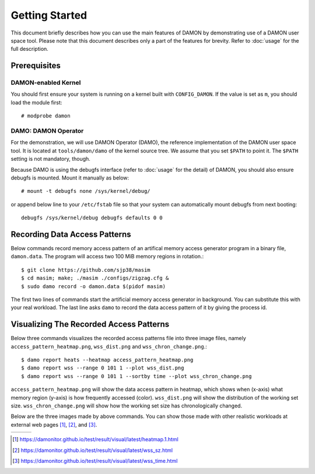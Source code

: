 .. SPDX-License-Identifier: GPL-2.0

===============
Getting Started
===============

This document briefly describes how you can use the main features of DAMON by
demonstrating use of a DAMON user space tool.  Please note that this document
describes only a part of the features for brevity.  Refer to :doc:`usage` for
the full description.


Prerequisites
=============

DAMON-enabled Kernel
--------------------

You should first ensure your system is running on a kernel built with
``CONFIG_DAMON``.  If the value is set as ``m``, you should load the module
first::

    # modprobe damon


DAMO: DAMON Operator
--------------------

For the demonstration, we will use DAMON Operator (DAMO), the reference
implementation of the DAMON user space tool.  It is located at
``tools/damon/damo`` of the kernel source tree.  We assume that you set
``$PATH`` to point it.  The ``$PATH`` setting is not mandatory, though.

Because DAMO is using the debugfs interface (refer to :doc:`usage` for the
detail) of DAMON, you should also ensure debugfs is mounted.  Mount it manually
as below::

    # mount -t debugfs none /sys/kernel/debug/

or append below line to your ``/etc/fstab`` file so that your system can
automatically mount debugfs from next booting::

    debugfs /sys/kernel/debug debugfs defaults 0 0


Recording Data Access Patterns
==============================

Below commands record memory access pattern of an artifical memory access
generator program in a binary file, ``damon.data``.  The program will access
two 100 MiB memory regions in rotation.::

    $ git clone https://github.com/sjp38/masim
    $ cd masim; make; ./masim ./configs/zigzag.cfg &
    $ sudo damo record -o damon.data $(pidof masim)

The first two lines of commands start the artificial memory access generator in
background.  You can substitute this with your real workload.  The last line
asks ``damo`` to record the data access pattern of it by giving the process id.


Visualizing The Recorded Access Patterns
========================================

Below three commands visualizes the recorded access patterns file into three
image files, namely ``access_pattern_heatmap.png``, ``wss_dist.png`` and
``wss_chron_change.png``.::

    $ damo report heats --heatmap access_pattern_heatmap.png
    $ damo report wss --range 0 101 1 --plot wss_dist.png
    $ damo report wss --range 0 101 1 --sortby time --plot wss_chron_change.png

``access_pattern_heatmap.png`` will show the data access pattern in heatmap,
which shows when (x-axis) what memory region (y-axis) is how frequently
accessed (color).
``wss_dist.png`` will show the distribution of the working set size.
``wss_chron_change.png`` will show how the working set size has chronologically
changed.

Below are the three images made by above commands.
You can show those made with other realistic workloads at external web pages
[1]_, [2]_, and [3]_.

.. list-table::

   * - .. kernel-figure::  damon_heatmap.png
          :alt:   the access pattern in heatmap format
          :align: center

          The access pattern in heatmap format.

     - .. kernel-figure::  damon_wss_dist.png
          :alt:    the distribution of working set size
          :align: center

          The distribution of working set size.

     - .. kernel-figure::  damon_wss_change.png
          :alt:    the chronological changes of working set size
          :align: center

          The chronological changes of working set size.

.. [1] https://damonitor.github.io/test/result/visual/latest/heatmap.1.html
.. [2] https://damonitor.github.io/test/result/visual/latest/wss_sz.html
.. [3] https://damonitor.github.io/test/result/visual/latest/wss_time.html
